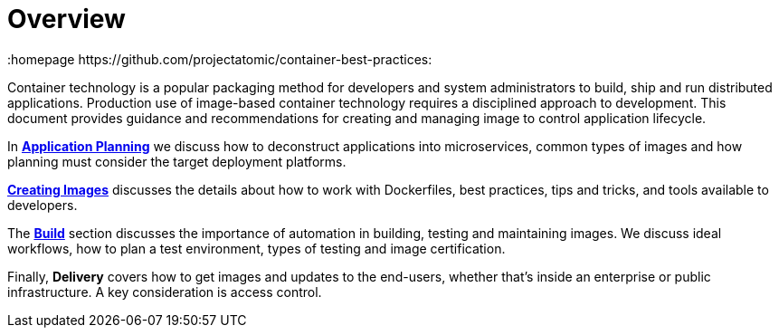 // vim: set syntax=asciidoc:
[[Overview]]
= Overview
:data-uri:
:homepage https://github.com/projectatomic/container-best-practices:

Container technology is a popular packaging method for developers and system administrators to build, ship and run distributed applications. Production use of image-based container technology requires a disciplined approach to development. This document provides guidance and recommendations for creating and managing image to control application lifecycle.

In link:#planning[*Application Planning*] we discuss how to deconstruct applications into microservices, common types of images and how planning must consider the target deployment platforms.

link:#general_guidelines[*Creating Images*] discusses the details about how to work with Dockerfiles, best practices, tips and tricks, and tools available to developers.

The link:#build[*Build*] section discusses the importance of automation in building, testing and maintaining images. We discuss ideal workflows, how to plan a test environment, types of testing and image certification.

Finally, *Delivery* covers how to get images and updates to the end-users, whether that's inside an enterprise or public infrastructure. A key consideration is access control.

